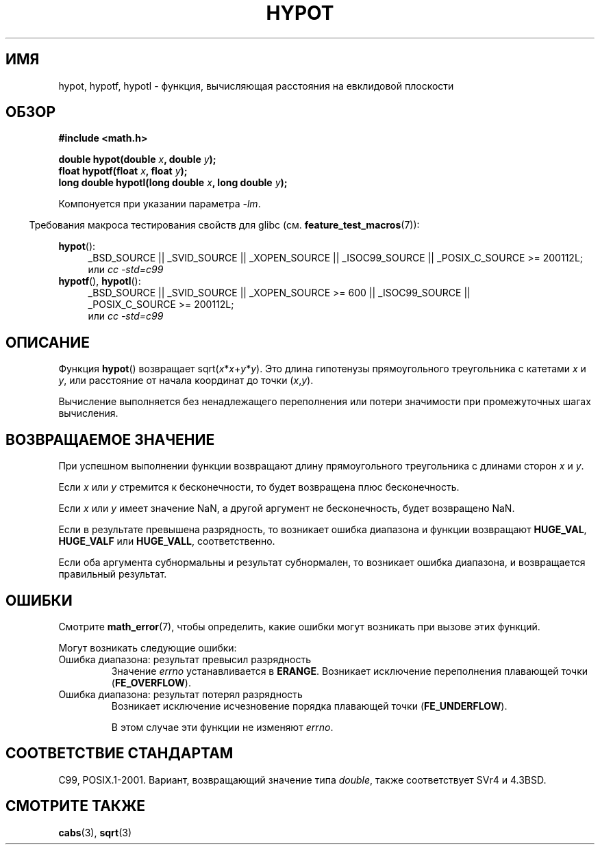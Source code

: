 .\" Copyright 1993 David Metcalfe (david@prism.demon.co.uk)
.\"
.\" Permission is granted to make and distribute verbatim copies of this
.\" manual provided the copyright notice and this permission notice are
.\" preserved on all copies.
.\"
.\" Permission is granted to copy and distribute modified versions of this
.\" manual under the conditions for verbatim copying, provided that the
.\" entire resulting derived work is distributed under the terms of a
.\" permission notice identical to this one.
.\"
.\" Since the Linux kernel and libraries are constantly changing, this
.\" manual page may be incorrect or out-of-date.  The author(s) assume no
.\" responsibility for errors or omissions, or for damages resulting from
.\" the use of the information contained herein.  The author(s) may not
.\" have taken the same level of care in the production of this manual,
.\" which is licensed free of charge, as they might when working
.\" professionally.
.\"
.\" Formatted or processed versions of this manual, if unaccompanied by
.\" the source, must acknowledge the copyright and authors of this work.
.\"
.\" References consulted:
.\"     Linux libc source code
.\"     Lewine's _POSIX Programmer's Guide_ (O'Reilly & Associates, 1991)
.\"     386BSD man pages
.\" Modified 1993-07-24 by Rik Faith (faith@cs.unc.edu)
.\" Modified 2002-07-27 by Walter Harms
.\" 	(walter.harms@informatik.uni-oldenburg.de)
.\"
.\"*******************************************************************
.\"
.\" This file was generated with po4a. Translate the source file.
.\"
.\"*******************************************************************
.TH HYPOT 3 2010\-09\-20 "" "Руководство программиста Linux"
.SH ИМЯ
hypot, hypotf, hypotl \- функция, вычисляющая расстояния на евклидовой
плоскости
.SH ОБЗОР
.nf
\fB#include <math.h>\fP
.sp
\fBdouble hypot(double \fP\fIx\fP\fB, double \fP\fIy\fP\fB);\fP
.br
\fBfloat hypotf(float \fP\fIx\fP\fB, float \fP\fIy\fP\fB);\fP
.br
\fBlong double hypotl(long double \fP\fIx\fP\fB, long double \fP\fIy\fP\fB);\fP
.fi
.sp
Компонуется при указании параметра \fI\-lm\fP.
.sp
.in -4n
Требования макроса тестирования свойств для glibc
(см. \fBfeature_test_macros\fP(7)):
.in
.sp
.ad l
\fBhypot\fP():
.RS 4
_BSD_SOURCE || _SVID_SOURCE || _XOPEN_SOURCE || _ISOC99_SOURCE ||
_POSIX_C_SOURCE\ >=\ 200112L;
.br
или \fIcc\ \-std=c99\fP
.RE
.br
\fBhypotf\fP(), \fBhypotl\fP():
.RS 4
_BSD_SOURCE || _SVID_SOURCE || _XOPEN_SOURCE\ >=\ 600 || _ISOC99_SOURCE
|| _POSIX_C_SOURCE\ >=\ 200112L;
.br
или \fIcc\ \-std=c99\fP
.RE
.ad b
.SH ОПИСАНИЕ
Функция \fBhypot\fP() возвращает sqrt(\fIx\fP*\fIx\fP+\fIy\fP*\fIy\fP). Это длина
гипотенузы прямоугольного треугольника с катетами \fIx\fP и \fIy\fP, или
расстояние от начала координат до точки (\fIx\fP,\fIy\fP).

.\" e.g., hypot(DBL_MIN, DBL_MIN) does the right thing, as does, say
.\" hypot(DBL_MAX/2.0, DBL_MAX/2.0).
Вычисление выполняется без ненадлежащего переполнения или потери значимости
при промежуточных шагах вычисления.
.SH "ВОЗВРАЩАЕМОЕ ЗНАЧЕНИЕ"
При успешном выполнении функции возвращают длину прямоугольного треугольника
с длинами сторон \fIx\fP и \fIy\fP.

Если \fIx\fP или \fIy\fP стремится к бесконечности, то будет возвращена плюс
бесконечность.

Если \fIx\fP или \fIy\fP имеет значение NaN, а другой аргумент не бесконечность,
будет возвращено NaN.

Если в результате превышена разрядность, то возникает ошибка диапазона и
функции возвращают \fBHUGE_VAL\fP, \fBHUGE_VALF\fP или \fBHUGE_VALL\fP,
соответственно.

.\" Actually, could the result not be subnormal if both arguments
.\" are subnormal?  I think not -- mtk, Jul 2008
Если оба аргумента субнормальны и результат субнормален, то возникает ошибка
диапазона, и возвращается правильный результат.
.SH ОШИБКИ
Смотрите \fBmath_error\fP(7), чтобы определить, какие ошибки могут возникать
при вызове этих функций.
.PP
Могут возникать следующие ошибки:
.TP 
Ошибка диапазона: результат превысил разрядность
Значение \fIerrno\fP устанавливается в \fBERANGE\fP. Возникает исключение
переполнения плавающей точки (\fBFE_OVERFLOW\fP).
.TP 
Ошибка диапазона: результат потерял разрядность
.\" .I errno
.\" is set to
.\" .BR ERANGE .
Возникает исключение исчезновение порядка плавающей точки (\fBFE_UNDERFLOW\fP).
.IP
.\" FIXME . Is it intentional that these functions do not set errno?
.\" They do set errno for the overflow case.
.\" Bug raised: http://sources.redhat.com/bugzilla/show_bug.cgi?id=6795
В этом случае эти функции не изменяют \fIerrno\fP.
.SH "СООТВЕТСТВИЕ СТАНДАРТАМ"
C99, POSIX.1\-2001. Вариант, возвращающий значение типа \fIdouble\fP, также
соответствует SVr4 и 4.3BSD.
.SH "СМОТРИТЕ ТАКЖЕ"
\fBcabs\fP(3), \fBsqrt\fP(3)
